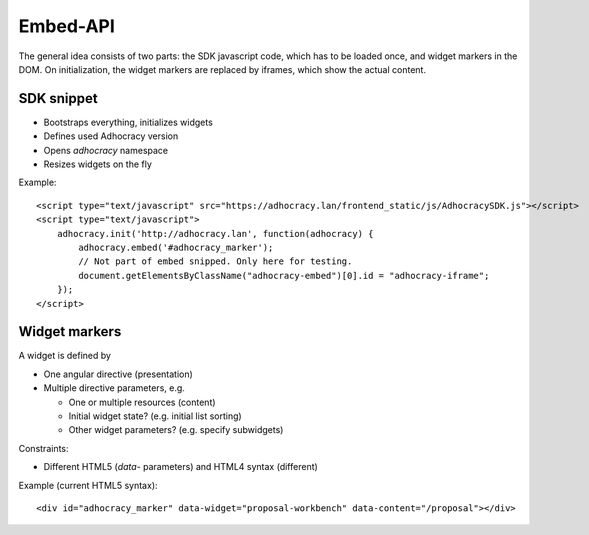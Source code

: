 Embed-API
=========

The general idea consists of two parts: the SDK javascript code, which has to
be loaded once, and widget markers in the DOM. On initialization, the widget
markers are replaced by iframes, which show the actual content.


SDK snippet
-----------

- Bootstraps everything, initializes widgets
- Defines used Adhocracy version
- Opens `adhocracy` namespace
- Resizes widgets on the fly

Example::

    <script type="text/javascript" src="https://adhocracy.lan/frontend_static/js/AdhocracySDK.js"></script>
    <script type="text/javascript">
        adhocracy.init('http://adhocracy.lan', function(adhocracy) {
            adhocracy.embed('#adhocracy_marker');
            // Not part of embed snipped. Only here for testing.
            document.getElementsByClassName("adhocracy-embed")[0].id = "adhocracy-iframe";
        });
    </script>


Widget markers
--------------

A widget is defined by

- One angular directive (presentation)
- Multiple directive parameters, e.g.

  - One or multiple resources (content)
  - Initial widget state? (e.g. initial list sorting)
  - Other widget parameters? (e.g. specify subwidgets)


Constraints:

- Different HTML5 (`data`- parameters) and HTML4 syntax (different)


Example (current HTML5 syntax)::

    <div id="adhocracy_marker" data-widget="proposal-workbench" data-content="/proposal"></div>
